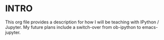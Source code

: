 * INTRO

This org file provides a description for how I will be teaching with IPython / Jupyter. My future plans include a switch-over from ob-ipython to emacs-jupyter. 
